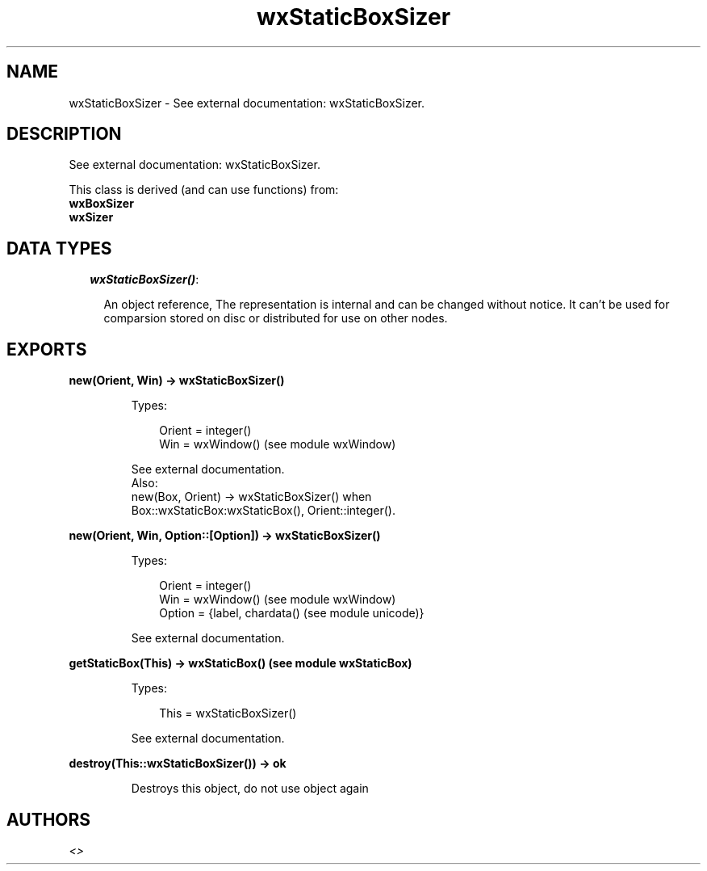 .TH wxStaticBoxSizer 3 "wx 1.1" "" "Erlang Module Definition"
.SH NAME
wxStaticBoxSizer \- See external documentation: wxStaticBoxSizer.
.SH DESCRIPTION
.LP
See external documentation: wxStaticBoxSizer\&.
.LP
This class is derived (and can use functions) from: 
.br
\fBwxBoxSizer\fR\& 
.br
\fBwxSizer\fR\& 
.SH "DATA TYPES"

.RS 2
.TP 2
.B
\fIwxStaticBoxSizer()\fR\&:

.RS 2
.LP
An object reference, The representation is internal and can be changed without notice\&. It can\&'t be used for comparsion stored on disc or distributed for use on other nodes\&.
.RE
.RE
.SH EXPORTS
.LP
.B
new(Orient, Win) -> wxStaticBoxSizer()
.br
.RS
.LP
Types:

.RS 3
Orient = integer()
.br
Win = wxWindow() (see module wxWindow)
.br
.RE
.RE
.RS
.LP
See external documentation\&. 
.br
Also:
.br
new(Box, Orient) -> wxStaticBoxSizer() when
.br
Box::wxStaticBox:wxStaticBox(), Orient::integer()\&.
.br

.RE
.LP
.B
new(Orient, Win, Option::[Option]) -> wxStaticBoxSizer()
.br
.RS
.LP
Types:

.RS 3
Orient = integer()
.br
Win = wxWindow() (see module wxWindow)
.br
Option = {label, chardata() (see module unicode)}
.br
.RE
.RE
.RS
.LP
See external documentation\&.
.RE
.LP
.B
getStaticBox(This) -> wxStaticBox() (see module wxStaticBox)
.br
.RS
.LP
Types:

.RS 3
This = wxStaticBoxSizer()
.br
.RE
.RE
.RS
.LP
See external documentation\&.
.RE
.LP
.B
destroy(This::wxStaticBoxSizer()) -> ok
.br
.RS
.LP
Destroys this object, do not use object again
.RE
.SH AUTHORS
.LP

.I
<>
